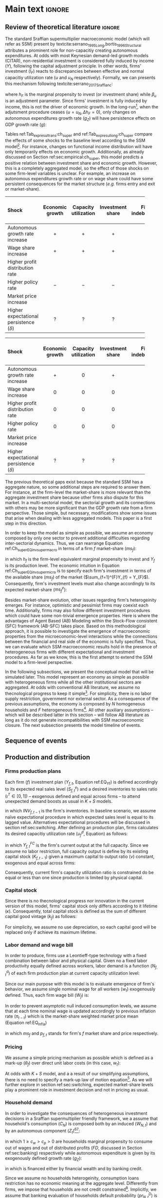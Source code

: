 #+AUTHOR: Gabriel Petrini
#+LANG: en
#+EXCLUDE_TAGS: noexport

* Technical setup :noexport:

* Dúvidas :noexport:
** TODO Qual a necessidade de um mark-up variável?
** TODO Se o markup variar, é preciso deflacionar o consumo?
** TODO Dadas as hipóteses até então, qual é o determinante do market-share efetivo?
*** TODO Concessão de crédito pelos bancos?
** TODO Incluir investimento de reposição?
** TODO É preciso discutir fragilidade financeira das firmas?
** TODO É necessário supor heterogeinidade de vida útil do capital?
* Ideias :noexport:


* Main text :ignore:


** Review of theoretical literature :ignore:

The standard Sraffian supermultiplier macroeconomic model (which will refer as SSM) present by textcite:serrano_1995_Long,bortis_1996_Structural attributes a prominent role for non-capacitiy creating autonomous expenditures.
At odds with most Keynesian demand-led growth models (CITAR), non-residential investment is considered fully induced by income ($Y$), following the capital adjustment principle.
In other words, firms' investment ($I_{F}$) reacts to discrepancies between effective and normal capacitiy utilization rate ($u$ and $u_{N}$ respectively).
Formally, we can presents this mechanism following textcite:serrano_2017_Sraffianc:
#+BEGIN_latex
\begin{equation}
\label{Ch_super_EQ_inv_super_macro}
I_{F} = h_{F}\cdot Y
\end{equation}
\begin{equation}
\Delta h_{F} = \beta_{u}(u - u_{n})\cdot h_{F,t-1}
\end{equation}
#+END_latex
where $h_{F}$ is the marginal propensity to invest (or investment share) while $\beta_{u}$ is an adjustment parameter.
Since firms' investment is fully induced by income, this is not the driver of economic growth.
In the long-run[fn::More precisely, in the fully adjusted position as described in cite:freitas_2015_Growthb.], when the adjutsment procedure ceases ($u = u_{N}, \Delta h_{F} = 0$), only changes on autonomous expenditures growth rate ($g_{Z}$) will have persistence effects on GDP growth rate ($g$):
#+BEGIN_latex
\begin{equation}
u = u_{N} \Leftrightarrow \Delta h_{F} = 0 \Leftrightarrow g = g_{Z}
\end{equation}
#+END_latex

Tables ref:Tab_exp_resul_trans:ch_super and ref:Tab_exp_resul_long:ch_super compare the effects of some shocks to the baseline level according to the SSM model[fn::More recently, SSM model has been present for the neo-Kaleckian audience after textcite:allain_2015_Tacklinga,lavoie_2016_Convergenceb (hereafter refered as neo-Kaleckian supermultiplier). Besides the divergences in the specification of the investment function, the results as qualitatively the same as those reported in Tables ref:Tab_exp_resul_trans:ch_super and ref:Tab_exp_resul_long:ch_super. For a detailed discussion of the persistence of a autonomous component in the neo-Kaleckian supermultiplier model, see cite:fagundes_2017_Role.].
For instance, changes on functional income distribution will have only temporarily effects on economic growth.
Additionally, as already discussed on Section ref:sec:empirical:ch_super, this model predicts a positive relation between investment share and economic growth.
However, this is a completely aggregated model, so the effect of those shocks on some firm-level variables is unclear.
For example, an increase on autonomous expenditures growth rate or on wage share could have some persistent consequences for the market structure (/e.g./ firms entry and exit or market-share).



#+LATEX: \begin{table*}\centering
#+LATEX: \caption{Expected results accordingly to Standard Sraffian supermultiplier model: transience compared to baseline}
#+LATEX: \label{Tab_exp_resul_trans:ch_super}
#+latex: \resizebox{\textwidth}{!}{%
|----------------------------------------+-----------------+----------------------+------------------+--------------------+----------------------+--------------|
|----------------------------------------+-----------------+----------------------+------------------+--------------------+----------------------+--------------|
| *Shock*                                  | *Economic growth* | *Capacity utilization* | *Investment share* | *Firms indebtedness* | *Firms entry and exit* | *Market share* |
| <l>                                    |       <c>       |        <c10>         |      <c10>       |        <c>         |         <c5>         |     <c5>     |
|----------------------------------------+-----------------+----------------------+------------------+--------------------+----------------------+--------------|
| Autonomous growth rate increase        |       $+$       |         $+$          |       $+$        |        $-$         |          ?           |      ?       |
| Wage share increase                    |       $+$       |         $+$          |       $+$        |                    |          ?           |      ?       |
| Higher profit distribution rate        |                 |                      |                  |        $+$         |          ?           |      ?       |
| Higher policy rate                     |       $-$       |         $-$          |       $-$        |        $+$         |          ?           |              |
| Market price increase                  |                 |                      |                  |                    |          ?           |      ?       |
| Higher expectational persistence ($\delta$) |        ?        |          ?           |        ?         |         ?          |          ?           |      ?       |
|----------------------------------------+-----------------+----------------------+------------------+--------------------+----------------------+--------------|
|----------------------------------------+-----------------+----------------------+------------------+--------------------+----------------------+--------------|
#+latex: %
#+latex: }
#+LATEX: \caption*{\textbf{Source:} Authors' elaboration}
#+LATEX: \end{table*}



#+LATEX: \begin{table*}\centering
#+LATEX: \caption{Expected results accordingly to Standard Sraffian supermultiplier model: fulled adjusted compared to baseline}
#+LATEX: \label{Tab_exp_resul_long:ch_super}
#+latex: \resizebox{\textwidth}{!}{%
|----------------------------------------+-----------------+----------------------+------------------+--------------------+----------------------+--------------|
|----------------------------------------+-----------------+----------------------+------------------+--------------------+----------------------+--------------|
| *Shock*                                  | *Economic growth* | *Capacity utilization* | *Investment share* | *Firms indebtedness* | *Firms entry and exit* | *Market share* |
| <l>                                    |       <c>       |        <c10>         |      <c10>       |        <c>         |         <c5>         |     <c5>     |
|----------------------------------------+-----------------+----------------------+------------------+--------------------+----------------------+--------------|
| Autonomous growth rate increase        |       $+$       |         $0$          |       $+$        |        $-$         |          ?           |      ?       |
| Wage share increase                    |       $0$       |         $0$          |       $0$        |                    |          ?           |      ?       |
| Higher profit distribution rate        |       $0$       |         $0$          |       $0$        |        $+$         |          ?           |      ?       |
| Higher policy rate                     |       $0$       |         $0$          |       $0$        |        $+$         |          ?           |              |
| Market price increase                  |                 |                      |                  |                    |          ?           |      ?       |
| Higher expectational persistence ($\delta$) |        ?        |          ?           |        ?         |         ?          |          ?           |      ?       |
|----------------------------------------+-----------------+----------------------+------------------+--------------------+----------------------+--------------|
|----------------------------------------+-----------------+----------------------+------------------+--------------------+----------------------+--------------|
#+latex: %
#+latex: }
#+LATEX: \caption*{\textbf{Source:} Authors' elaboration}
#+LATEX: \end{table*}



The previous theoretical gaps exist because the standard SSM has a aggregate nature, so some additional steps are required to answer them.
For instance, at the firm-level the market-share is more relevant than the aggregate investment share because other firms also dispute for this market.
In a multi-sectorial model, the sectorial growth and its connections with others may be more significant than the GDP growth rate from a firm perspective.
Those simple, but necessary, modifications show some issues that arise when dealing with less aggregated models.
This paper is a first step in this direction.


In order to keep the model as simple as possible, we assume an economy composed by only one sector to prevent additional difficulties regarding inter-sectorial dynamics.
Thus, we can rearrange Equation ref:Ch_super_EQ_inv_super_macro in terms of a firm $f$ market-share ($ms_{f}$):
#+BEGIN_latex
\begin{equation}
\label{Ch_super_EQ_inv_super_micro}
I_{f} = h_{f}\cdot \left(ms_{f}\cdot\sum_{f=1}^{F}Y_{f}\right)
\end{equation}
#+END_latex
in which $h_{f}$ is the firm-level equivalent marginal propensity to invest and $Y_{f}$ is its production level.
The economic intuition in Equation ref:Ch_super_EQ_inv_super_micro is to specify each firm's investment in terms of the available share ($ms_{f}$) of the market ($\sum_{f=1}^{F}Y_{f} = Y_{F}$).
Consequently, firm's investment levels must also change accordingly to its expected market-share ($ms^{e}_{f}$):
#+BEGIN_latex
\begin{equation}
\Delta I_{f} = \Delta h_{f}\cdot(ms^{e}_{f}\cdot Y_{F}) + h_{f}\cdot(\Delta ms^{e}_{f}\cdot Y_{F}) + h_{f}\cdot (ms^{e}_{f}\cdot \Delta Y_{F})
\end{equation}
#+END_latex

Besides market-share evolution, other issues regarding firm's heterogeinity emerges.
For instance, optimistic and pessimist firms may coexist each time.
Additionally, firms may also follow different investment procedures which could have some non-trivial emergence properties.
Here is where the advantages of Agent Based (AB) Modeling within the Stock-Flow consistent (SFC) framework (AB-SFC) takes place.
Based on this methodological approach, it is possible to investigate the emergence of macroeconomic properties from the microeconomic-level interactions while the connections between the financial and real side of the economic is fully specified.
Thus, we can evaluate which SSM macroeconomic results hold in the presence of heterogeneous firms with different expectational and investment procedures.
As far as we know, this is the first attempt to extend the SSM model to a firm-level perspective.

In the following subsections, we present the conceptual model that will be simulated later.
This model represent an economy as simple as possible with heterogeneous firms while all the other institutional sectors are aggregated.
At odds with conventional AB literature, we assume no thecnological progress to keep it simple[fn::For an detailed description of innovations and thecnological change in AB models, see DOSI whom we refer to as a benchmark model.].
For simplicity, there is no labor supply restriction, government nor external sector.
As a consequence of the previous assumptions, the economy is composed by $N$ homogeneous households and $F$ heterogeneous firms[fn::Aggregates variables will be represented by subscript $N$ for households and $F$ for firms.].
All other auxiliary assumptions -- which will be described latter in this section -- will follow AB literature as long as it do not generate incompatibilities with SSM macroeconomic closure.
The next subsection presents the model timeline of events.





** Sequence of events



** Production and distribution


*** Firms production plans

Each firm ($f$) investment plan ($Y_{f,t}$, Equation ref:EQ_Yf) is defined accordingly to its expected real sales level ($S^{e}_{f,t}$) and a desired inventories to sales ratio $(\iota^{T} \in [0,1])$ -- exogenous defined and equal across firms -- to attend unexpected demand boosts as usual in $K+S$ models.

#+BEGIN_latex
\begin{equation}
\label{Ch_super_EQ_Yf}
Y_{f,t} = (1+\iota^{T})\cdot S^{e}_{f,t} - INV_{f,t-1}
\end{equation}
#+END_latex
in which $INV_{f,t-1}$ is the firm's inventories.
In baseline scenario, we assume naïve expectational procedure in which expected sales level is equal to its lagged value.
Alternatives expectational procedures will be discussed in section ref:sec:switching.
After defining an production plan, firms calculates its desired capacitiy utilization rate ($u^{d}_{f}$, Equation) as follows:

#+BEGIN_latex
\begin{equation}
u^{d}_{f} = \max\left[ 0, \min\left[ \frac{Y_{f,t}}{Y_{f,t}^{FC}}, 1 \right] \right]
\end{equation}
#+END_latex
in which $Y_{f,t}^{FC}$ is the firm's current output at the full capacity.
Since we assume no labor restriction, full capacity output is define by its existing capital stock ($K_{f,t-1}$) given a maximum capital to output ratio ($\nu$) constant, exogenous and equal across firms:

#+BEGIN_latex
\begin{equation}
Y_{f,t}^{FC} = \frac{K_{f,t-1}}{\nu}
\end{equation}
#+END_latex
Consequently, current firm's capacity utilization ratio is constrained do be equal or less than one since production is limited by physical capital.



*** Capital stock


Since there is no thecnological progress nor innovation in the current version of this model, firms' capital stock only differs according to it lifetime ($\kappa$).
Consequently, total capital stock is defined as the sum of different capital good vintage ($k_{f}$) as follows:

#+BEGIN_latex
\begin{equation}
K_{f} = \sum_{j=1}^{\kappa < \infty} k_{f,t-j}
\end{equation}
#+END_latex
For simplicity, we assume no use depreciation, so each capital good will be replaced only if achieve its maximum lifetime.

*** Labor demand and wage bill

In order to produce, firms use a Leontieff-type technology with a fixed combination between labor and physical capital.
Given no a fixed labor productivity equally defined across workers, labor demand is a function ($N^{d}_{f,t}$) of each firm production plan at current capacity utilization level:

#+BEGIN_latex
\begin{equation}
N^{d}_{f,t} = u_{f,t}\cdot Y^{FC}_{f,t}
\end{equation}
#+END_latex

Since our main purpose with this model is to evaluate emergence of firm's behavior, we assume single nominal wage for all workers ($w_{t}$) exogenously defined.
Thus, each firm wage bill ($W_{f}$) is:
#+BEGIN_latex
\begin{equation}
W_{f,t} = N^{d}\cdot w_{f,t}
\end{equation}
#+END_latex
In order to prevent asymptotic null induced consumption levels, we assume that at each time nominal wage is updated accordingly to previous inflation rate ($\pi_{t-t}$) which is the market-share weighted market price mean (Equation ref:EQ_Infla)

#+BEGIN_latex
\begin{equation}
w_{t} = w_{t-1}\cdot(1+\pi_{t-1})
\end{equation}
#+END_latex
#+BEGIN_latex
\begin{equation}
\label{Ch_super_EQ_Infla}
\pi_{t} = \sum_{f=1}^{F} ms_{f,t}\cdot p_{f,t}
\end{equation}
#+END_latex
in which $ms_{f}$ and $p_{f,t}$ stands for firm's $f$ market share and price respectively.



*** Pricing

We assume a simple pricing mechanism as possible which is defined as a mark-up ($\theta_{f}$) over direct unit labor costs (in this case, $w_{t}$):
#+BEGIN_latex
\begin{equation}
p_{f,t} = (1+\theta_{f})\cdot w_{t}
\end{equation}
#+END_latex
At odds with $K+S$ model, and a a result of our simplifying assumptions, there is no need to specify a mark-up law of motion equation[fn::This is the case for $K+S$ models because unit labor costs are not under firms strict control. Once we assume no technological progress nor innovation, uncertainty regarding labor productivity level is vanished.].
As we will further explore in section ref:sec:switching, expected market-share levels play a prominent role in investment decision and not in pricing as usual.



*** Household demand


In order to investigate the consequences of heterogeneous investment decisions in a Sraffian supermultiplier friendly framework, we a assume that household's consumption ($C_{N}$) is composed both by an induced ($W_{N,t}$) and by an autonomous component ($Z_{t}$)[fn::As discussed before, there is a multitude of non-capacitiy creating autonomous expenditures. Autonomous households consumption component was selected only to reduce the complexity of this model.][fn::Following textcite:serrano_1995_Long, we consider $Z_{t}$ as an non-capacitiy creating autonomous expenditure because it does not depends on firms' production decisions. Additionally, since banking credit is endogenous, consumption loans does not affect credit availability for other sectors.]:

#+BEGIN_latex
\begin{equation}
C_{N} = \frac{c_{w}\cdot W_{N,t} + c_{p}\cdot FD_{t} + Z_{t}}{p_{f}}
\end{equation}
#+END_latex
in which $1 \geq c_{w} > c_{p} > 0$ are households marginal propensity to consume out of wages and out of distributed profits ($FD$, discussed in Section ref:sec:banking) respectively while autonomous expenditure is given by its exogenously defined growth rate ($g_{Z}$):
#+BEGIN_latex
\begin{equation}
Z_{t} = (1+g_{Z})\cdot Z_{t-1}
\end{equation}
#+END_latex
in which is financed either by financial wealth and by banking credit.

Since we assume no households heterogeinity, consumption loans restriction has no economic meaning at the aggregate level.
Differently from firms, we impose that households are not credit constrained[fn::We are aware of the simplifications of these assumption, but our main propose here is to elaborate a simple model to discuss heterogeneity in the Sraffian Supermultiplier macroeconomic model.].
Implicitly, we assume that banking evaluation of households default probability ($pr^{D}_{N,t}$) is null.

*** Distribution of demand


Considering previous assumptions, total demand of this economy ($Y$) is the sum of aggregate household consumption ($C_{N}$) and total firms' investment ($I_{F}$) which is the sum of individual firms investment decisions ($I_{f}$).
#+BEGIN_latex
\begin{equation}
\label{Ch_super_EQ_GDP_D}
Y = C_{N} + \sum_{f}^{F} I_{f}
\end{equation}
#+END_latex
As usual in AB models, distribution of total demand depends on relative competitiveness.
Since there is no price diversity, we assume that firms relative competitiveness depends only on the level of unfilled demand ($l_{f,t}$), normalised to the whole sector’s weighted averages ($\overline{l}_{f,t-1}$):

#+BEGIN_latex
\begin{equation}
E_{f,t} = -\beta \frac{l_{f}}{\overline{l}_{f,t-1}}
\end{equation}
#+END_latex
Following SILVERBERG E DOSI, effective market-share is defined accordingly to a quasi-replicator mechanism (Equation ) in which firms that were not able to fulfill its demand level will have a lower market-share:
#+BEGIN_latex
\begin{equation}
\label{Ch_super_EQ_Replicator}
ms_{f,t} = ms_{f,t-1}\cdot \left(1+\chi \frac{E_{f,t} - \overline{E}_{t}}{\overline{E}_{t}}\right)
\end{equation}
#+END_latex
in which $\chi$ is a positive exogenous parameter and $\overline{E}_{t}$ is the average competitiveness of the whole sector:
#+BEGIN_latex
\begin{equation}
\overline{E}_{t} = \sum_{f=1}^{F}E_{f,t}\cdot ms_{f,t-1}
\end{equation}
#+END_latex

As will be discussed in section ref:sec:switching, effective market-share depends both on expected mark-share and effective investment decision, each one explained separately.
Thus, investment emergence patterns depends on how firms adapts its expectations and changes (or not) its investment functions.

** Credit and financial positions
:PROPERTIES:
     :CUSTOM_ID: sec:banking
     :END:
*** Firms
**** Credit Demand

In order to produce, firms demand credit ($L_{f}^{D}$) whenever retained profits -- hold as deposits ($M_{f}$ -- are not enough to match its expenses (investment and wage bill):

#+BEGIN_latex
\begin{equation}
\Delta L^{D}_{f} = \max [0, p_{f,t}I_{f,t} + W_{f,t} - M_{f,t}]
\end{equation}
#+END_latex
**** Credit Supply

Banking credit supply for firms follows the procedures described in REISSL (2020) and textcite:pedrosa_2021_What in which evaluates each firm probability to default ($pr^{D}_{f,t}$) accordingly to a logist function:

#+BEGIN_latex
\begin{equation}
\label{Ch_super_EQ_prDefault_firm}
pr^{D}_{f,t} = \frac{1}{1 + \exp\left( \rho_{1}\frac{\Pi^{e}_{f,t}}{DS_{f,t}} - \rho_{2}\Lambda_{f,t-1} \right)}
\end{equation}
#+END_latex
where $\rho_{1}$ and $\rho_{2}$ are fixed parameters, $\Pi^{e}_{f}$ is the expected operating cash flow, $DS_{f,t}$ is the debt-servicing while $\Lambda_{f,t-1}$ is the firm leverage.
The economic intuition present in Equation ref:Ch_super_EQ_prDefault_firm it that banks evaluate firms probability to default based on the expected present value of each firm's loan project[fn::In order to keep the model as simple as possible, we assume that banking expectational rule assumes the naïve rule in all scenario. Thus, we ensure that only firms expectational heterogeinity affects the results. Additionally, textcite:reissl_2021_Heterogeneousa -- who we refer for further details --  found that more complex heuristic rules in the banking sector does not change the model results qualitatively.].

Then, considering a non-null probability of default of firms, fixed loans duration and assuming no interest rate change, banks estimate the expected return of each loan project ($L^{r}_{f,t}$) as follows:
#+BEGIN_latex
\begin{equation}
L^{r}_{f,t} = \ldots
\end{equation}
#+END_latex

Banks also charges loans in a firm-specific manner by defining spread ($\theta_{B,f_{t}}$) based on firm's debt-servicing to operating cash-flow ratio as in REISSL (2020) and textcite:pedrosa_2021_What,
#+BEGIN_latex
\begin{equation}
\theta_{B,f_{t}} = \mu_{f}\frac{DS_{f,t-1}}{\Pi_{f,t}}
\end{equation}
#+END_latex
in which $\mu_{f}$ is a exogenous parameter set equally across firms and measure banks' sensibility to firms' leverage.

**** Profits and dividends

As usual, firms' gross profit ($\Pi_{f,t}$) -- which we also refer as operating cash flow -- is defined as the total nominal sales ($p_{f}S_{f}$) net of wage bill ($W_{f}$):

#+BEGIN_latex
\begin{equation}
\Pi_{f,t} = p_{f,t}\cdot S_{f,t} - W_{f,t}
\end{equation}
#+END_latex
Considering our simplifying assumptions and following the steps described in textcite:pedrosa_2021_What, firms' net profit ($\Pi^{n}_{f}$) is:

#+BEGIN_latex
\begin{equation}
\Pi^{n}_{f} = \ldots
\end{equation}
#+END_latex

As in textcite:pedrosa_2021_What, we also follow REISSL (2020) to define firms' dividend-payout ratio ($\eta_{f}$) which is a decreasing logistic function of debt-servicing to operating cash-flow ratio:
#+BEGIN_latex
\begin{equation}
\eta_{f,t} = \frac{\eta_{0}}{1+\exp\left(\epsilon\frac{DS_{f,t}}{\Pi_{f,t}}\right)}
\end{equation}
#+END_latex
where $\eta_{0}$ specifies the maximum dividend payout ratio while $\epsilon$ is a fixed parameter equally defined for all firms.
Thus, firms distribute a $\eta_{f}$ share of its net profit to households in form of dividends ($FD$):
#+BEGIN_latex
\begin{equation}
FD_{t} = \max [0,\eta_{f,t}\Pi_{f,t}^{n}]
\end{equation}
#+END_latex

*** Household

**** Credit Demand

In this model, we assume that household consumption has a autonomous component financed by credit or financial wealth -- hold as deposits ($M_{h}$) -- , thus household credit demand ($L^{D}_{h}$) is:

#+BEGIN_latex
\begin{equation}
\Delta L^{D}_{h} = \max [0, Z_{t} - M_{h,t-1}]
\end{equation}
#+END_latex

**** Credit Supply

For simplicity, we assume no credit restriction to households.
Thus, autonomous demand is always financed by banks.
This simplifying hypothesis is equivalent to a null household probability to default ($pr^{D}_{h,t}$) assumed by banks:

#+BEGIN_latex
\begin{equation}
pr^{D}_{h,t} = 0
\end{equation}
#+END_latex
Besides the absence of credit restriction to households, we assume that banks charges an spread on intertest rates ($\theta_{B,h_{t}}$) accordingly to debt-servicing ($DS_{h,t-1}$) to disposable income ratio as follows:

#+BEGIN_latex
\begin{equation}
\theta_{B_{h_{t}}} = \mu_{h}\frac{DS_{h,t-1}}{YD_{h,t-1}}
\end{equation}
#+END_latex
in which $\mu_{h}$ is an exogenous parameter that captures banks sensibility to households' leverage.

**** Disposable income and net wealth

Households disposable income ($YD$) is defined by the sum of total wages, firms' and banks' distributed profits ($FD_{f}$ and $FD_{b}$ respectively), interest rate on deposits ($r$) net of interest payment on consumption loans ($rl_{h}$):

#+BEGIN_latex
\begin{equation}
YD_{t} = \sum_{f=1}^{F}\left(W_{f,t} + FD_{f,t}\right) + FD_{b} + r\cdot M_{h,t-1} - rl_{h}\cdot L_{h,t-1}
\end{equation}
\begin{equation}
rl_{h} = (1+\theta_{B,h_{t}})\cdot r_{t}
\end{equation}
#+END_latex
Thus, households net wealth ($NW_{h}$) is given by:
#+BEGIN_latex
\begin{equation}
\Delta NW_{h} = YD - p_{f,t}\cdot C_{N}
\end{equation}
#+END_latex
Since there is no financial assets other than banking deposits in the model, there is no need to specify how household's allocate its wealth.
Consequently, households' demand for banking deposits is equal to its total wealth ($V_{h}$):

#+BEGIN_latex
\begin{equation}
\Delta M_{h,t} = \Delta V_{h,t} = \max [0, NW_{h,t}]
\end{equation}
#+END_latex

*** Banks' profits and dividends


Considering a fixed maturity duration, banks' gross profit ($\Pi_{B}$) is equivalent as the interest on loans net of deposits interest rate payment:

#+BEGIN_latex
\begin{equation}
\Pi_{B,t} = \sum_{f=1}^{F} \left(\left(1+\theta_{B,f,t}\right)\cdot r_{t}\cdot L_{f,t-1}\right) - (M_{h,t-1} + M_{f,t-1})\cdot r_{t}
\end{equation}
#+END_latex
Next, banks distribute a fixed share ($\eta_{B}$) of its current operational cash-flow net of defaults on loans ($Def$) to households in the form of dividends ($FD_{B}$):

#+BEGIN_latex
\begin{equation}
FD_{B,t} = \max [0, \eta_{B}\cdot(\Pi_{B,t} - Def)]
\end{equation}
#+END_latex
Consequently, banks' net worth ($NW_{B}$) is given by:
#+BEGIN_latex
\begin{equation}
\Delta NW_{B,t} = (\Pi_{B,t} - FD_{B,t}) - Def_{t}
\end{equation}
#+END_latex

** Switching mechanism
:PROPERTIES:
     :CUSTOM_ID: sec:switching
     :END:

This section provides the description for both expectational and investment decisions switching mechanism.
In order to do so, we implement the same algorithm as textcite:dosi_2020_RATIONAL,reissl_2021_Heterogeneousa which is inspired in AUTORES empirical work.
The idea of this mechanism is to evaluate if a expectational rule or an investment function dominates the others and which pattern emerges at the macroeconomic level.
Thus, Section ref:sec:switching_invest describe the expectational mechanism while Section ref:sec:switching_invest applies this same principle to investment decisions.

*** Expectations
:PROPERTIES:
     :CUSTOM_ID: sec:switching_expec
     :END:

The expectational switching mechanism employed in this model is the same as textcite:dosi_2020_RATIONAL,reissl_2021_Heterogeneousa.
Basically, firms alternates between expectational rules based on mean squared forecast errors ($MSFE$) values.
Thus, this "Ecological Heuristics Expectational Rule" (EHER) allows us to evaluate how chances at the firm level have macroeconomic consequences in terms of economic stability, long-term growth and survival conditions for each firm.
Considering the expectation of variable $X$ ($X^{e}$), firms choose among the following alternatives rules:

 - Naïve (/naïve/) :: $X^{e}_{na\text{\"{i}}ve,t} = X_{t-1}$
 - Adaptative (/ada/) :: $X^{e}_{ada,t} = X^{e}_{t-1} + \phi_{ada}\cdot (X_{t-1} - X^{e}_{t-1})$
 - Weak trend expectation (/wtr/) :: $X^{e}_{wtr,t} = X_{t-1} + \phi_{wtr}\cdot (X_{t-1} - X_{t-2})$
 - Strong trend expectation (/str/) :: $X^{e}_{str,t} = X_{t-1} + \phi_{str}\cdot (X_{t-1} - X_{t-2})$
 - Anchor and Adjustment (/aa/) :: $X^{e}_{aa,t} = \phi_{aa}\cdot Anch + (1-\phi_{aa})\cdot X_{t-1} + (X_{t-1} - X_{t-2})$

in which $0 < \phi_{ada} < 1$, $0 < \phi_{wtr} < \phi_{str}$ adjustment are parameters exgonously defined while $Anch$ is expectational anchor which is the moving average of $X$ as in textcite:reissl_2021_Heterogeneousa.

At each period, firms compute it expectational variables and evaluate whether or not to change it accordingly to the last forecast error of $X$ ($U_{rule,t}, rule \in {na\text{\"i}ve}, ada, wtr, str, aa$):
#+BEGIN_latex
\begin{equation}
\label{Ch_super_EQ_LFE}
U_{rule,t} = - \left(\frac{X_{t-1} - X^{e}_{rule,t-1}}{X^{e}_{rule,t-1}}\right)^{2} + \eta\cdot U_{rule,t-1}
\end{equation}
#+END_latex
where $0 \leq \eta \leq 1$ is a memory parameter which measures weight of past errors.
As in textcite:dosi_2020_RATIONAL, firms update the expectation rule with the probability $n_{rule,t}$ in each period as follows:
#+BEGIN_latex
\begin{equation}
\label{Ch_super_EQ_rule_prob}
n_{rule,t} = \delta\cdot n_{rule,t-1} + (1-\delta)\cdot \frac{\exp{\gamma\cdot U_{rule,t}}}{\sum_{rule}^{RULE}\exp{\gamma\cdot U_{rule,t}}}
\end{equation}
#+END_latex
with $\gamma \geq 0, \delta \leq 1$.
The rationale behind Equation ref:EQ_rule_prob is that the probability to change the expecational rule depends on the persistence of the currently employed rule ($\delta$) and on the impact of the past performance ($\gamma$).

Thus, as discussed before, this expecational switching mechanism allows us to explore the consequences of heterogenoeus firms computing different market-share expectations.
In terms of the implementation of a microfounded Sraffian supermultiplier model, this rather simple procedure triggers different investment expenditures even though firms decide to invest using the same functional specification.
Formally,


#+BEGIN_latex
\begin{equation}
I_{f,t} = h_{f,t} \cdot \left(ms^{e}_{rule,f,t} \sum_{f=1}^{F}Y_{f,t}\right)
\end{equation}
#+END_latex
which is firm-level equivalent to the standard Sraffian supermultiplier model with only one firm ($ms^{e}_{F} = ms_{F} = 1$).
Next, on Section REF, this microeconomic specification will compared with the only-one-firm (oof) contrafactual.
Before moving to the model's validation, the next subsection will present the switching mechanism regarding investment decions.

*** Investment decisions
:PROPERTIES:
     :CUSTOM_ID: sec:switching_invest
     :END:

Similarly to the previous subsection, firms follow some heuristic rules in order to choose the specification of the investment function.
The main divergence is that instead of computing the mean squared expectational forecast errors, firms evaluate its decision regarding unfilled demand.
The rationale behind this rule is that firms investment decision depends on the divergences between effective and normal capacity utilization rate in order to attend unexpected demand STEINDL.
Additionally, firms intend to achieve normal capacity utilization rate to reduce unnecessary costs as described by CICCONE.
Before moving further, it is important to note that there is no consensus in the demand-led macroeconomic growth literature if normal capacity utilization is achieved[fn::For a discussion about this, see REF].
However, it is unclear what is the macroeconomic emergence of different firm-level strategies regarding to reduce the discrepancies between effective and normal capacity utilization rate.

The switching mechanism present in this subsection is relevant because it allows us to explore some opened questions:
    (i) the aggregate investment function is a mirror of firm-level behavior or there are any properties that emerges?
    (ii) is there a dominant investment decision strategy?
    (iii) what are the consequences regarding desired capacity utilization rate in the presence of heterogeneous firms?
In order to answer them, we implement the following investment decisions functions inspired by the current demand-led macroeconomic growth literature:

- Standard neo-Kaleckian  (/NK/) :: $I_{NK,t} = \left(\overline{\beta}_{0} + \beta_{1}(u - u_{N})\right)\cdot K_{f,t-1}$
- neo-Kaleckian supermultiplier (/KSM/) :: $I_{KSM,t} = \left(\beta'_{0,t} + \beta_{1}(u - u_{N})\right)\cdot K_{f,t-1}$
- Sraffian supermultiplier (/SSM/) :: $I_{SSM,t} = h_{f,t}\cdot \left(ms^{e}_{t}\cdot \sum_{f=1}^{F}Y_{f}\right)$
where $\overline{\beta}_{0}$ is investment autonomous component which represents animals spirits, $\beta_{1}$ is investment induced component, $h_{f,t}$ is the marginal propensity to invest which evolves accordingly to discrepancies between effective and normal capacity utilization rate cite:serrano_1995_Long,serrano_2017_Sraffianc:
#+BEGIN_latex
\begin{equation}
\Delta h_{f,t} = \beta_{u}(u_{t} - u_{N})\cdot h_{f,t-1}
\end{equation}
#+END_latex
in which $\beta_{u}$ is an adjustment parameter while $\beta'_{0}$ is flexible autonomous component proposed by textcite:allain_2015_Tacklinga.
Adapting it in order do express commom elements across alternatives:
#+BEGIN_latex
\begin{equation}
\Delta \beta'_{0,t} = \beta_{u}\cdot\beta_{1}(u - u_{N})\cdot \beta'_{0,t-1}
\end{equation}
#+END_latex


At each period, firms revise whether or not to change the current investment function.
This procedure is based on the level of unfilled demand which is updated similarly to expectational performance ($U^{D}_{inv,t}, inv \in [NK, KSM, SSM]$):
#+BEGIN_latex
\begin{equation}
U^{D}_{inv,t} = - (l_{f,t-1})^{2} + \eta_{I}\cdot U^{D}_{inv,t-1}
\end{equation}
#+END_latex
where $\eta_{I}$ is a memory parameter as in Equation ref:EQ_LFE.
Additionally, an alternative investment function is choosen with the probability $n_{inv,t}$:


#+BEGIN_latex
\begin{equation}
\label{Ch_super_EQ_inv_prob}
n_{inv,t} = \delta_{I}\cdot n_{inv,t-1} + (1-\delta_{I})\cdot \frac{\exp{\gamma_{I}\cdot U_{inv,t}}}{\sum_{inv}^{INV}\exp{\gamma_{I}\cdot U_{inv,t}}}
\end{equation}
#+END_latex
in which parameters $\delta_{I}, \gamma_{I}$ have the same meaning as in Equation ref:EQ_rule_prob.

** Aggregating and closing the model

*** Entry and exit of firms
*** Closing the accounting
